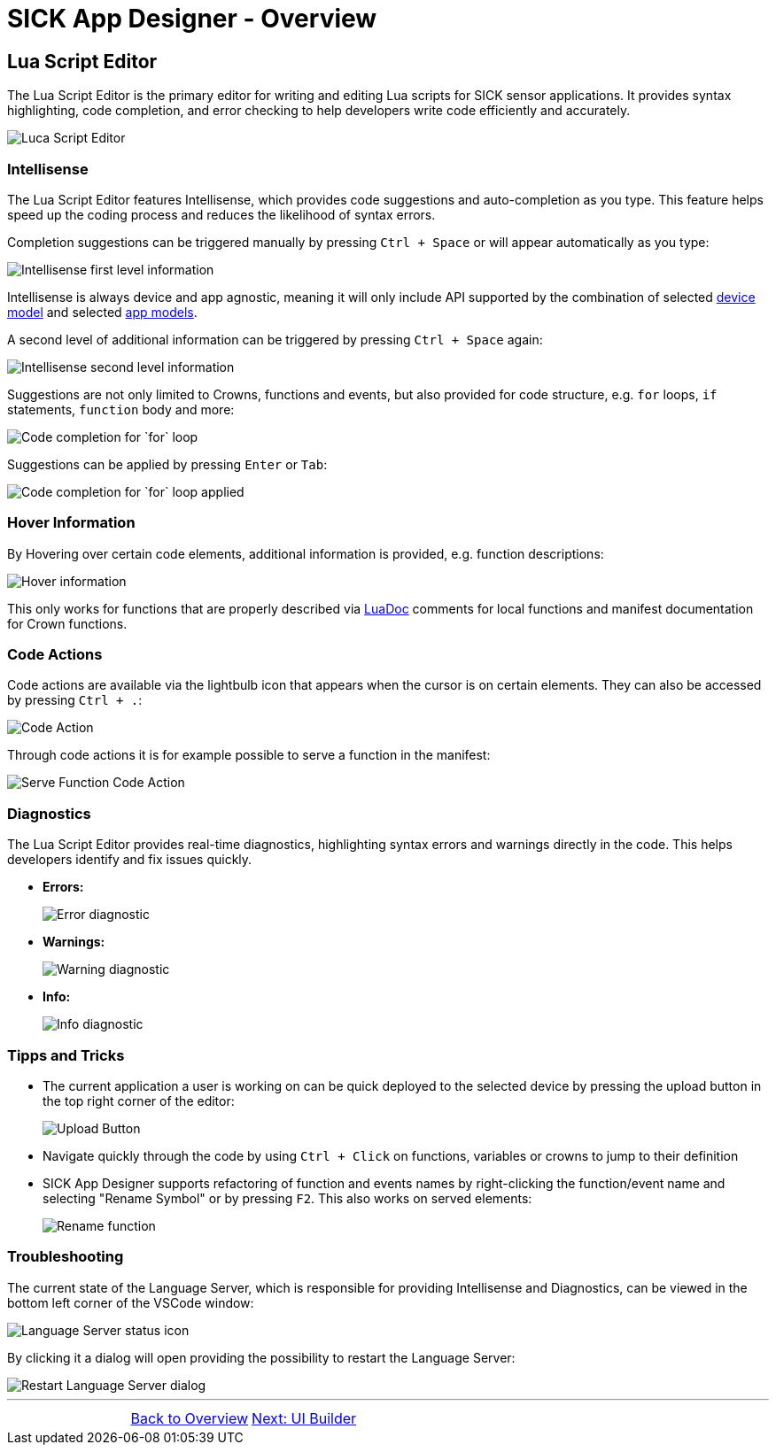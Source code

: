 = SICK App Designer - Overview

== Lua Script Editor

The Lua Script Editor is the primary editor for writing and editing Lua scripts for SICK sensor applications. It provides syntax highlighting, code completion, and error checking to help developers write code efficiently and accurately.

image::media/editor.png[Luca Script Editor]

=== Intellisense
The Lua Script Editor features Intellisense, which provides code suggestions and auto-completion as you type. This feature helps speed up the coding process and reduces the likelihood of syntax errors.

Completion suggestions can be triggered manually by pressing `Ctrl + Space` or will appear automatically as you type:

image::media/intelli-sense-first-level.png[Intellisense first level information]

Intellisense is always device and app agnostic, meaning it will only include API supported by the combination of selected xref:../2.1.8-Device-Model/Device-Model.adoc[device model] and selected xref:../2.1.9-App-Model/App-Model.adoc[app models].

A second level of additional information can be triggered by pressing `Ctrl + Space` again:

image::media/intelli-sense-second-level.png[Intellisense second level information]

Suggestions are not only limited to Crowns, functions and events, but also provided for code structure, e.g. `for` loops, `if` statements, `function` body and more:

image::media/completion_for.png[Code completion for `for` loop]

Suggestions can be applied by pressing `Enter` or `Tab`:

image::media/completion_for_completed.png[Code completion for `for` loop applied]

=== Hover Information
By Hovering over certain code elements, additional information is provided, e.g. function descriptions:

image::media/function-hover.png[Hover information]
This only works for functions that are properly described via link:https://keplerproject.github.io/luadoc/manual.html[LuaDoc] comments for local functions and manifest documentation for Crown functions.

=== Code Actions
Code actions are available via the lightbulb icon that appears when the cursor is on certain elements. They can also be accessed by pressing `Ctrl + .`:

image::media/code-action.png[Code Action]
Through code actions it is for example possible to serve a function in the manifest:

image::media/serve-function.png[Serve Function Code Action]

=== Diagnostics
The Lua Script Editor provides real-time diagnostics, highlighting syntax errors and warnings directly in the code. This helps developers identify and fix issues quickly.

* *Errors:*
+
image::media/diagnostic-error.png[Error diagnostic]
* *Warnings:*
+
image::media/diagnostic-warning.png[Warning diagnostic]
* *Info:*
+
image::media/diagnostic-info.png[Info diagnostic]

=== Tipps and Tricks
* The current application a user is working on can be quick deployed to the selected device by pressing the upload button in the top right corner of the editor:
+
image::media/quick-upload.png[Upload Button]
* Navigate quickly through the code by using `Ctrl + Click` on functions, variables or crowns to jump to their definition
* SICK App Designer supports refactoring of function and events names by right-clicking the function/event name and selecting "Rename Symbol" or by pressing `F2`. This also works on served elements:
+
image::media/rename-served-func.png[Rename function]

=== Troubleshooting

The current state of the Language Server, which is responsible for providing Intellisense and Diagnostics, can be viewed in the bottom left corner of the VSCode window:

image::media/lang-server-icon.png[Language Server status icon]

By clicking it a dialog will open providing the possibility to restart the Language Server:

image::media/restart-lang-server.png[Restart Language Server dialog]

//footer: navigation
---
[cols="<,^,>", frame=none, grid=none]
|===
||xref:../Overview.adoc[Back to Overview]|xref:../2.2.2-UI-Builder/UI-Builder.adoc[Next: UI Builder]
|===
